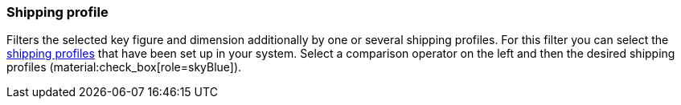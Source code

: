 === Shipping profile

Filters the selected key figure and dimension additionally by one or several shipping profiles.
For this filter you can select the xref:fulfilment:preparing-the-shipment.adoc#1000[shipping profiles] that have been set up in your system.
Select a comparison operator on the left and then the desired shipping profiles (material:check_box[role=skyBlue]).
